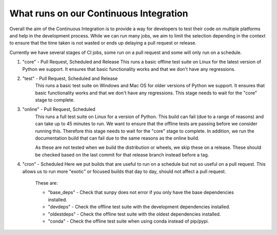 .. _ci_jobs:

***************************************
What runs on our Continuous Integration
***************************************

Overall the aim of the Continuous Integration is to provide a way for developers to test their code on multiple platforms and help in the development process.
While we can run many jobs, we aim to limit the selection depending in the context to ensure that the time taken is not wasted or ends up delaying a pull request or release.

Currently we have several stages of CI jobs, some run on a pull request and some will only run on a schedule.

1. "core" - Pull Request, Scheduled and Release
   This runs a basic offline test suite on Linux for the latest version of Python we support.
   It ensures that basic functionality works and that we don't have any regressions.

2. "test" - Pull Request, Scheduled and Release
    This runs a basic test suite on Windows and Mac OS for older versions of Python we support.
    It ensures that basic functionality works and that we don't have any regressions.
    This stage needs to wait for the "core" stage to complete.

3. "online" - Pull Request, Scheduled
    This runs a full test suite on Linux for a version of Python.
    This build can fail (due to a range of reasons) and can take up to 45 minutes to run.
    We want to ensure that the offline tests are passing before we consider running this.
    Therefore this stage needs to wait for the "core" stage to complete.
    In addition, we run the documentation build that can fail due to the same reasons as the online build.

    As these are not tested when we build the distribution or wheels, we skip these on a release.
    These should be checked based on the last commit for that release branch instead before a tag.

4. "cron" - Scheduled
   Here we put builds that are useful to run on a schedule but not so useful on a pull request.
   This allows us to run more "exotic" or focused builds that day to day, should not affect a pull request.

    These are:

    * "base_deps" - Check that sunpy does not error if you only have the base dependencies installed.
    * "devdeps" - Check the offline test suite with the development dependencies installed.
    * "oldestdeps" - Check the offline test suite with the oldest dependencies installed.
    * "conda" - Check the offline test suite when using conda instead of pip/pypi.
